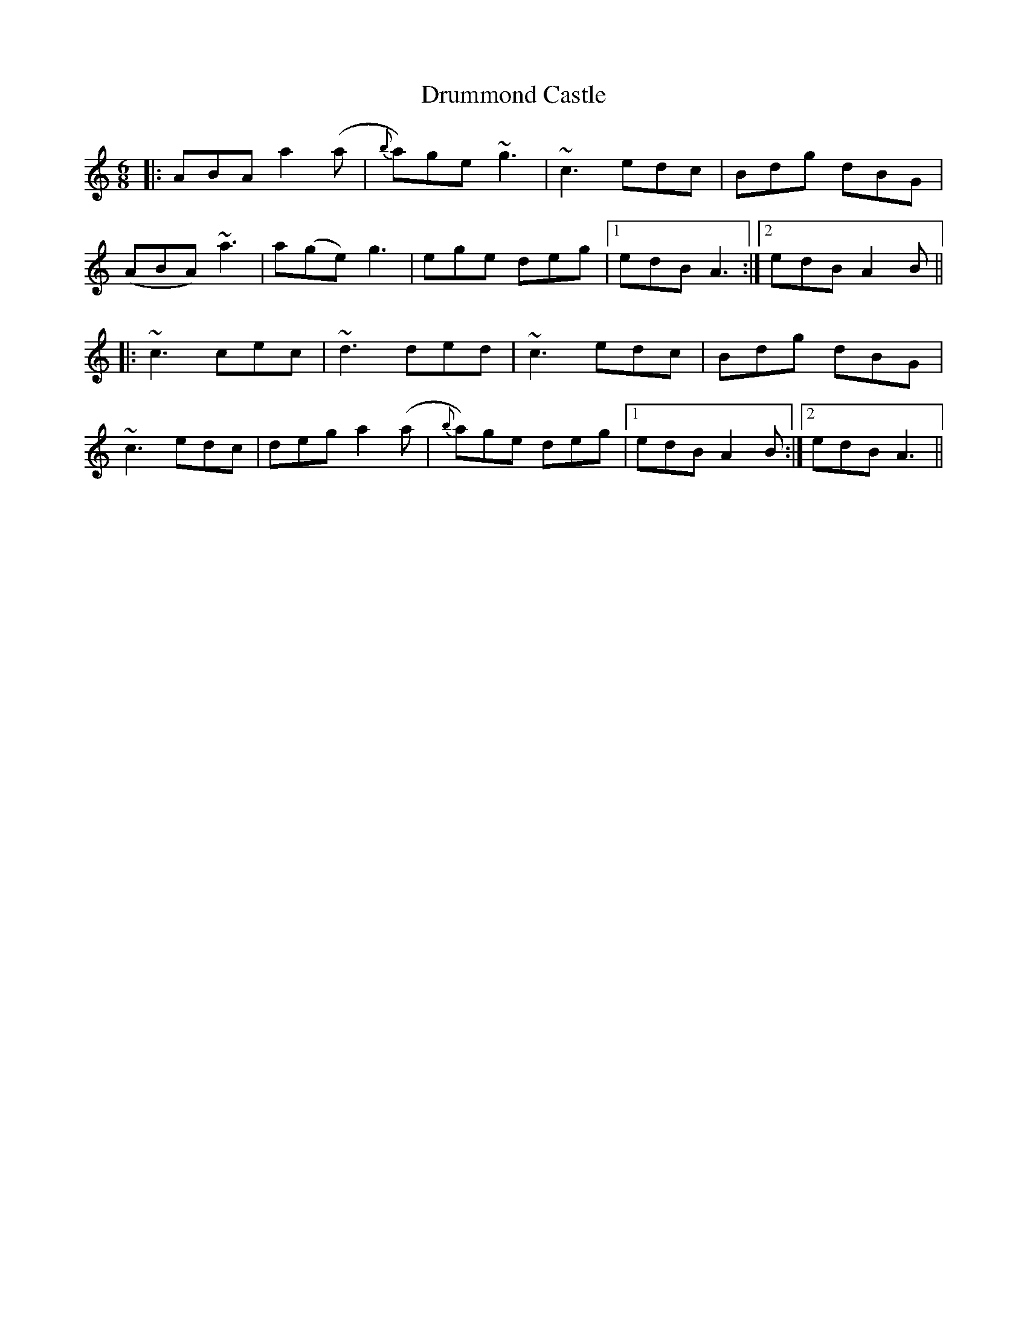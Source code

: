 X: 10942
T: Drummond Castle
R: jig
M: 6/8
K: Aminor
|:ABA a2 (a|{b}a)ge ~g3|~c3 edc|Bdg dBG|
(ABA) ~a3|a(ge) g3|ege deg|1 edB A3:|2 edB A2 B||
|:~c3 cec|~d3 ded|~c3 edc|Bdg dBG|
~c3 edc|deg a2 (a|{b}a)ge deg|1 edB A2 B:|2 edB A3||

